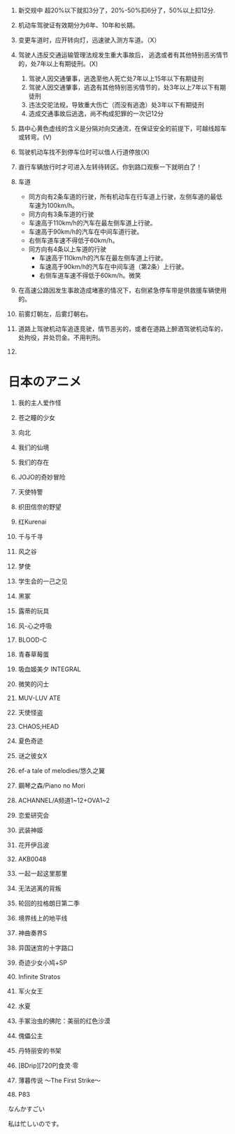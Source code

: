 1. 新交规中 超20%以下就扣3分了，20%-50%扣6分了，50%以上扣12分.
2. 机动车驾驶证有效期分为6年、10年和长期。
3. 变更车道时，应开转向灯，迅速驶入测方车道。（X）
4. 驾驶人违反交通运输管理法规发生重大事故后，
   逃逸或者有其他特别恶劣情节的，处7年以上有期徒刑。(X)
	 
   1. 驾驶人因交通肇事，逃逸至他人死亡处7年以上15年以下有期徒刑
   2. 驾驶人因交通肇事，逃逸有其他特别恶劣情节的，处3年以上7年以下有期徒刑
   3. 违法交驼法规，导致重大伤亡（而没有逃逸）处3年以下有期徒刑
   4. 造成交通事故后逃逸，尚不构成犯罪的一次记12分
5. 路中心黄色虚线的含义是分隔对向交通流，在保证安全的前提下，可越线超车或转弯。(V)
6. 驾驶机动车找不到停车位时可以借人行道停放(X)
7. 直行车辆放行时才可进入左转待转区。你到路口观察一下就明白了！
8. 车道
	 * 同方向有2条车道的行驶，所有机动车在行车道上行驶，左侧车道的最低车速为100km/h。
	 * 同方向有3条车道的行驶
     + 车速高于110km/h的汽车在最左侧车道上行驶。
     + 车速高于90km/h的汽车在中间车道行驶。
     + 右侧车道车速不得低于60km/h。
   * 同方向有4条以上车道的行驶
     + 车速高于110km/h的汽车在最左侧车道上行驶。
     + 车速高于90km/h的汽车在中间车道（第2条）上行驶。
     + 右侧车道车速不得低于60km/h。微笑
9. 在高速公路因发生事故造成堵塞的情况下，右侧紧急停车带是供救援车辆使用的。
10. 前雾灯朝左，后雾灯朝右。
11. 道路上驾驶机动车追逐竞驶，情节恶劣的，或者在道路上醉酒驾驶机动车的，处拘役，并处罚金。不用判刑。
12. 

* 日本のアニメ
1. 我的主人爱作怪

2. 苍之瞳的少女

3. 向北

4. 我们的仙境

5. 我们的存在

6. JOJO的奇妙冒险

7. 天使特警

8. 织田信奈的野望

9. 红Kurenai

10. 千与千寻

11. 风之谷

12. 梦使

13. 学生会的一己之见

14. 黑冢

15. 露蒂的玩具

16. 风-心之呼吸

17. BLOOD-C

18. 青春草莓蛋

19. 吸血姬美夕 INTEGRAL

20. 微笑的闪士

21. MUV-LUV ATE

22. 天使怪盗

23. CHAOS;HEAD

24. 夏色奇迹

25. 谜之彼女X

26. ef-a tale of melodies/悠久之翼

27. 鋼琴之森/Piano no Mori

28. ACHANNEL/A频道1~12+OVA1~2

29. 恋爱研究会

30. 武装神姬

31. 花开伊吕波

32. AKB0048

33. 一起一起这里那里

34. 无法逃离的背叛

35. 轮回的拉格朗日第二季

36. 境界线上的地平线

37. 神曲奏界S

38. 异国迷宫的十字路口

39. 奇迹少女小鸠+SP

40. Infinite Stratos

41. 军火女王

42. 水夏

43. 手冢治虫的佛陀：美丽的红色沙漠

44. 傀儡公主

45. 丹特丽安的书架

46. [BDrip][720P]食灵·零

47. 薄暮传说 ～The First Strike～

48. P83

なんかすごい

私は忙しいのです。
